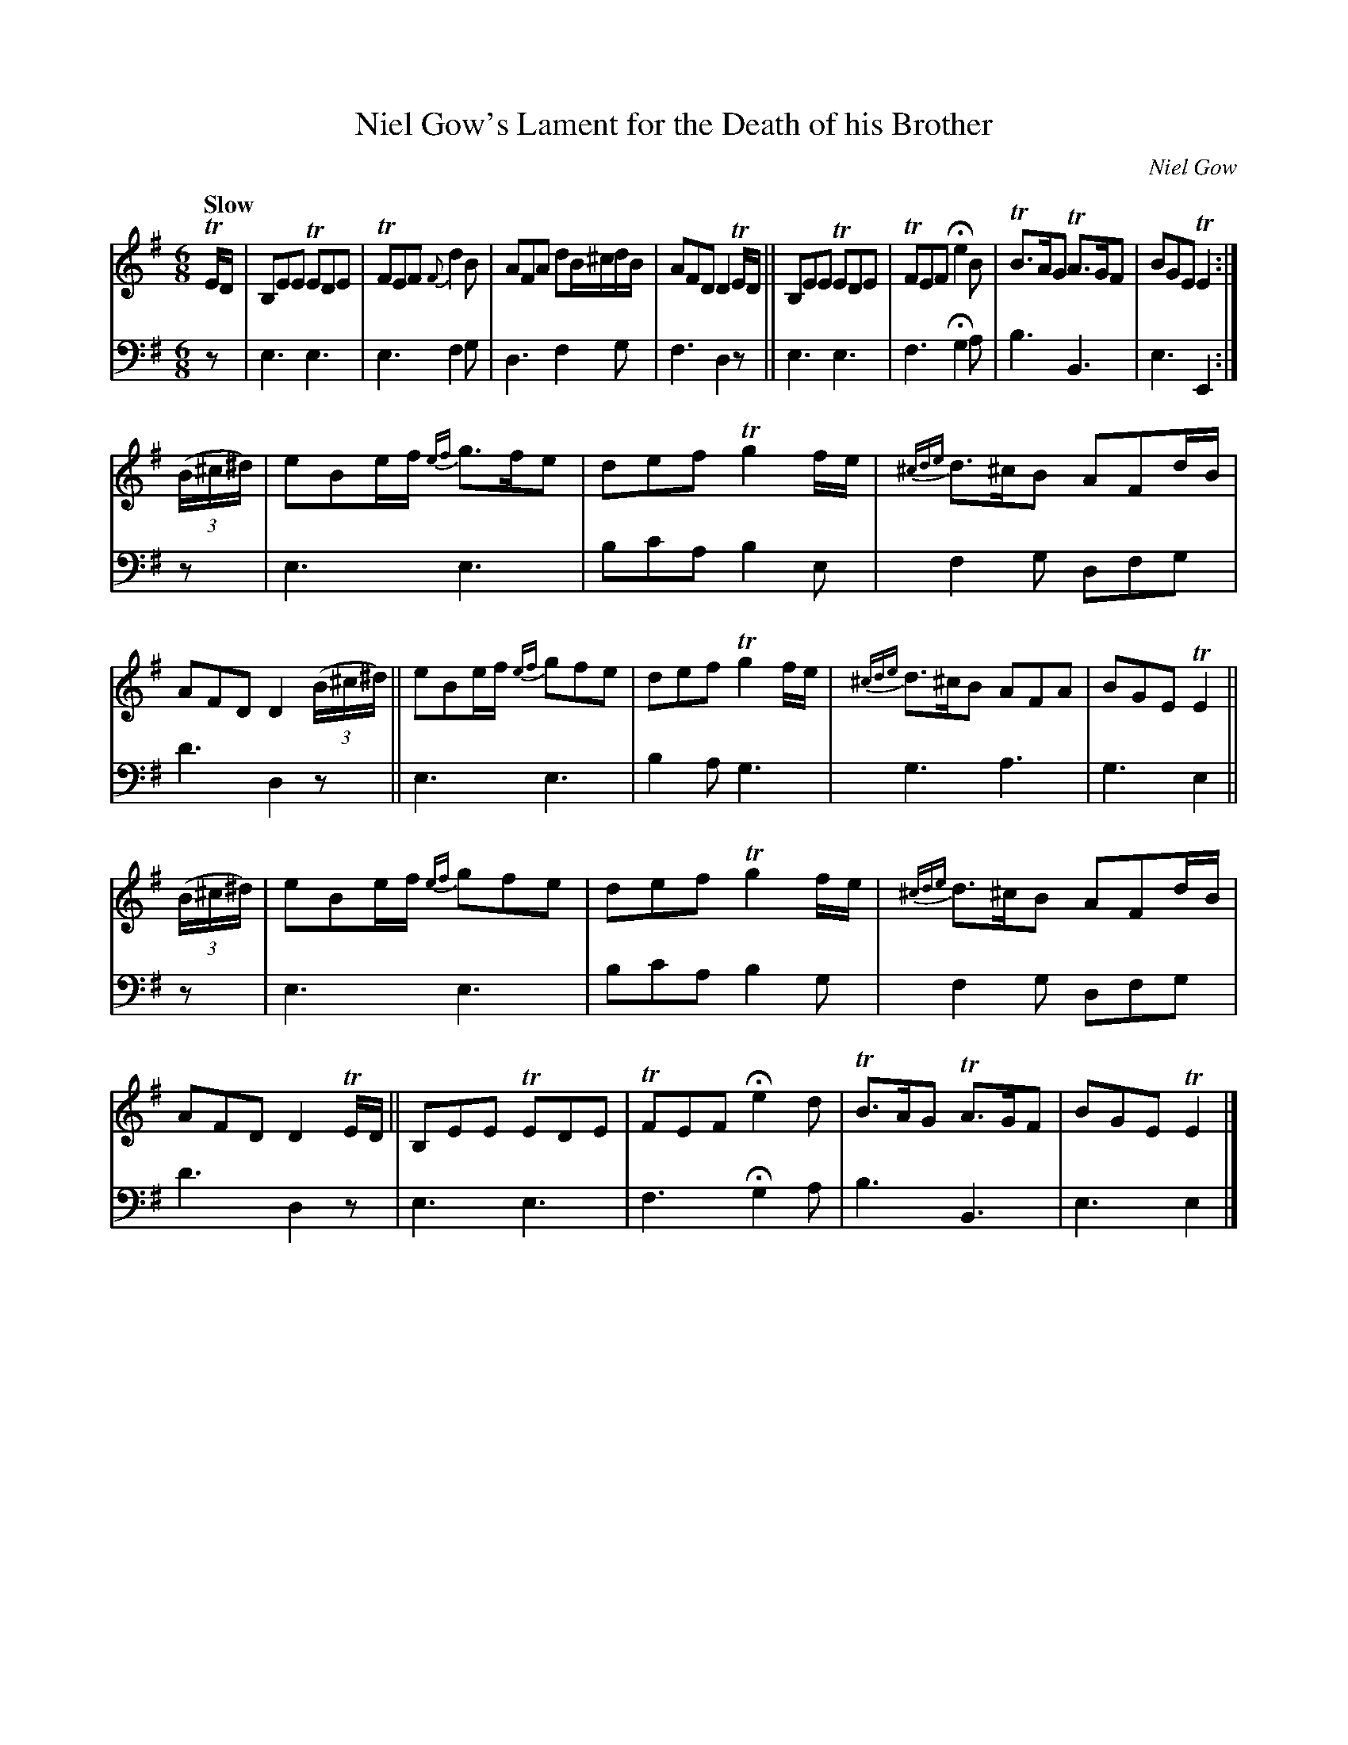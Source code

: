 X: 2183
T: Niel Gow's Lament for the Death of his Brother
C: Niel Gow
%R: air, jig
B: Niel Gow & Sons "A Second Collection of Strathspey Reels, etc." v.2 p.18 #3
Z: 2022 John Chambers <jc:trillian.mit.edu>
M: 6/8
L: 1/8
Q: "Slow"
K: Em
% - - - - - - - - - -
% Voice 1 reformatted for 3 8-bar lines.
V: 1 staves=2
TE/D/ |\
B,EE TEDE | TFEF {F}d2B | AFA dB/^c/d/B/ | AFD D2 TE/D/ ||\
B,EE TEDE | TFEF He2B | TB>AG TA>GF | BGE TE2 :|
(3(B/^c/^d/) |\
eBe/f/ {ef}g>fe | def Tg2f/e/ | {^cde}d>^cB AFd/B/ | AFD D2 (3(B/^c/^d/) ||\
eBe/f/ {ef}gfe | def Tg2f/e/ | {^cde}d>^cB AFA | BGE TE2 ||
(3(B/^c/^d/) |\
eBe/f/ {ef}gfe | def Tg2f/e/ | {^cde}d>^cB AFd/B/ | AFD D2TE/D/ ||\
B,EE TEDE | TFEF He2 d | TB>AG TA>GF | BGE TE2 |]
% - - - - - - - - - -
% Voice 2 preserves the staff layout in the book.
V: 2 clef=bass middle=d
z | e3 e3 | e3 f2g | d3 f2g | f3 d2z || e3 e3 | f3 Hg2a | b3 B3 | e3 E2 :|
z | e3 e3 | bc'a b2e |f2g dfg | d'3 d2z || e3 e3 | b2a g3 | g3 a3 |
g3 e2 || z |\
e3 e3 | bc'a b2g | f2g dfg | d'3 d2z | e3 e3 | f3 Hg2a | b3 B3 | e3 e2 |]
